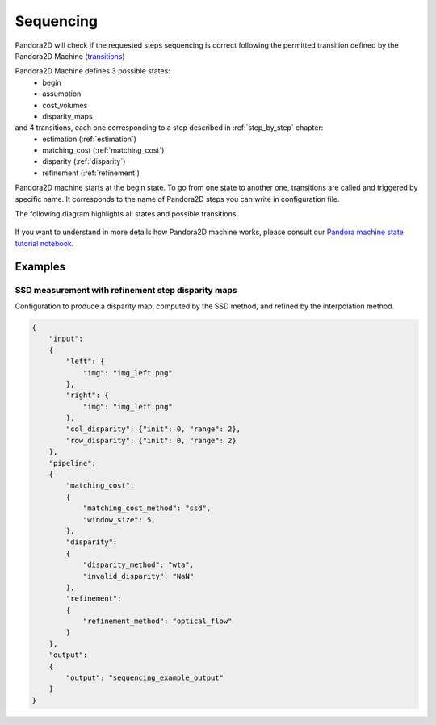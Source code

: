 .. _Sequencing:

Sequencing
==========
Pandora2D will check if the requested steps sequencing is correct following the permitted
transition defined by the Pandora2D Machine (`transitions <https://github.com/pytransitions/transitions>`_)

Pandora2D Machine defines 3 possible states:
 - begin
 - assumption
 - cost_volumes
 - disparity_maps

and 4 transitions, each one corresponding to a step described in :ref:`step_by_step` chapter:
 - estimation (:ref:`estimation`)
 - matching_cost (:ref:`matching_cost`)
 - disparity (:ref:`disparity`)
 - refinement (:ref:`refinement`)

Pandora2D machine starts at the begin state. To go from one state to another one, transitions are called and triggered
by specific name. It corresponds to the name of Pandora2D steps you can write in configuration file.

The following diagram highlights all states and possible transitions.

    .. figure:: ../Images/Pandora2D_pipeline.drawio.svg
        :align: center

If you want to understand in more details how Pandora2D machine works, please consult our `Pandora machine state tutorial notebook <https://github.com/CNES/Pandora2D/tree/master/notebooks/...>`_.


Examples
********

SSD measurement with refinement step disparity maps
###################################################

Configuration to produce a disparity map, computed by the SSD method, and refined by the
interpolation method.

.. code:: json
    :name: Sequencing example

    {
        "input":
        {
            "left": {
                "img": "img_left.png"
            },
            "right": {
                "img": "img_left.png"
            },
            "col_disparity": {"init": 0, "range": 2},
            "row_disparity": {"init": 0, "range": 2}
        },
        "pipeline":
        {
            "matching_cost":
            {
                "matching_cost_method": "ssd",
                "window_size": 5,
            },
            "disparity":
            {
                "disparity_method": "wta",
                "invalid_disparity": "NaN"
            },
            "refinement":
            {
                "refinement_method": "optical_flow"
            }
        },
        "output":
        {
            "output": "sequencing_example_output"
        }
    }
